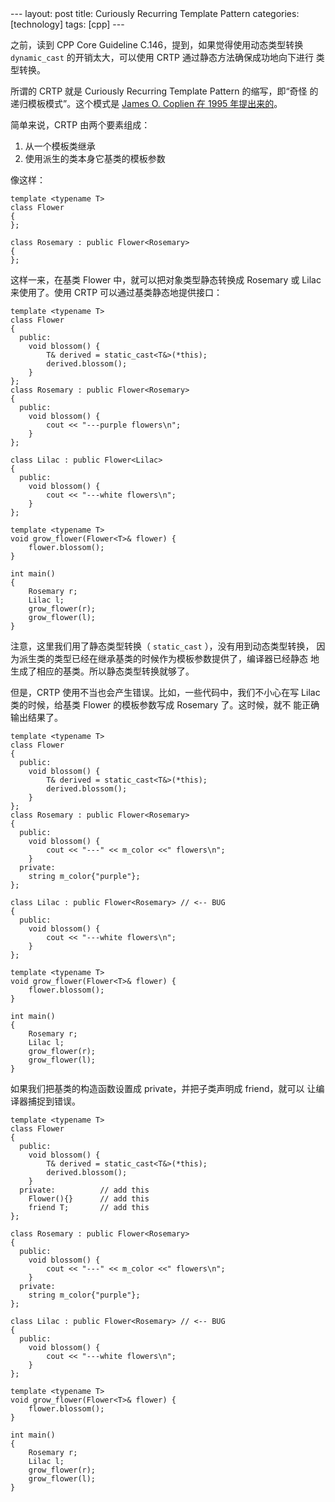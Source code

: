 #+BEGIN_EXPORT html
---
layout: post
title: Curiously Recurring Template Pattern
categories: [technology]
tags: [cpp]
---
#+END_EXPORT

之前，读到 CPP Core Guideline C.146，提到，如果觉得使用动态类型转换
~dynamic_cast~ 的开销太大，可以使用 CRTP 通过静态方法确保成功地向下进行
类型转换。

所谓的 CRTP 就是 Curiously Recurring Template Pattern 的缩写，即“奇怪
的递归模板模式”。这个模式是 [[https://dl.acm.org/doi/10.5555/229227.229229][James O. Coplien 在 1995 年提出来的]]。

简单来说，CRTP 由两个要素组成：
1. 从一个模板类继承
2. 使用派生的类本身它基类的模板参数

像这样：

#+begin_src C++ :exports both :flags -std=c++20 :namespaces std :includes  <iostream> <vector> <algorithm> :eval no-export
template <typename T>
class Flower
{
};

class Rosemary : public Flower<Rosemary>
{
};
#+end_src

这样一来，在基类 Flower 中，就可以把对象类型静态转换成 Rosemary 或
Lilac 来使用了。使用 CRTP 可以通过基类静态地提供接口：

#+begin_src C++ :exports both :flags -std=c++20 :namespaces std :includes  <iostream> <vector> <algorithm> :eval no-export :results output
template <typename T>
class Flower
{
  public:
    void blossom() {
        T& derived = static_cast<T&>(*this);
        derived.blossom();
    }
};
class Rosemary : public Flower<Rosemary>
{
  public:
    void blossom() {
        cout << "---purple flowers\n";
    }
};

class Lilac : public Flower<Lilac>
{
  public:
    void blossom() {
        cout << "---white flowers\n";
    }
};

template <typename T>
void grow_flower(Flower<T>& flower) {
    flower.blossom();
}

int main()
{
    Rosemary r;
    Lilac l;
    grow_flower(r);
    grow_flower(l);
}
#+end_src

#+RESULTS:
: ---purple flowers
: ---white flowers

注意，这里我们用了静态类型转换（ ~static_cast~ ），没有用到动态类型转换，
因为派生类的类型已经在继承基类的时候作为模板参数提供了，编译器已经静态
地生成了相应的基类。所以静态类型转换就够了。


但是，CRTP 使用不当也会产生错误。比如，一些代码中，我们不小心在写
Lilac 类的时候，给基类 Flower 的模板参数写成 Rosemary 了。这时候，就不
能正确输出结果了。

#+begin_src C++ :exports both :flags -std=c++20 :namespaces std :includes  <iostream> <vector> <algorithm> <string> :eval no-export :results output
template <typename T>
class Flower
{
  public:
    void blossom() {
        T& derived = static_cast<T&>(*this);
        derived.blossom();
    }
};
class Rosemary : public Flower<Rosemary>
{
  public:
    void blossom() {
        cout << "---" << m_color <<" flowers\n";
    }
  private:
    string m_color{"purple"};
};

class Lilac : public Flower<Rosemary> // <-- BUG
{
  public:
    void blossom() {
        cout << "---white flowers\n";
    }
};

template <typename T>
void grow_flower(Flower<T>& flower) {
    flower.blossom();
}

int main()
{
    Rosemary r;
    Lilac l;
    grow_flower(r);
    grow_flower(l);
}
#+end_src

如果我们把基类的构造函数设置成 private，并把子类声明成 friend，就可以
让编译器捕捉到错误。

#+begin_src C++ :exports both :flags -std=c++20 :namespaces std :includes  <iostream> <vector> <algorithm> <string> :eval no-export :results output
template <typename T>
class Flower
{
  public:
    void blossom() {
        T& derived = static_cast<T&>(*this);
        derived.blossom();
    }
  private:          // add this
    Flower(){}      // add this
    friend T;       // add this
};

class Rosemary : public Flower<Rosemary>
{
  public:
    void blossom() {
        cout << "---" << m_color <<" flowers\n";
    }
  private:
    string m_color{"purple"};
};

class Lilac : public Flower<Rosemary> // <-- BUG
{
  public:
    void blossom() {
        cout << "---white flowers\n";
    }
};

template <typename T>
void grow_flower(Flower<T>& flower) {
    flower.blossom();
}

int main()
{
    Rosemary r;
    Lilac l;
    grow_flower(r);
    grow_flower(l);
}
#+end_src

#+RESULTS:
#+begin_example
C-src-kKkt1f.cpp:50:11: error: use of deleted function 'Lilac::Lilac()'
   50 |     Lilac l;
      |           ^
C-src-kKkt1f.cpp:34:7: note: 'Lilac::Lilac()' is implicitly deleted because the default definition would be ill-formed:
   34 | class Lilac : public Flower<Rosemary> // <-- BUG
      |       ^~~~~
C-src-kKkt1f.cpp:34:7: error: 'Flower<T>::Flower() [with T = Rosemary]' is private within this context
C-src-kKkt1f.cpp:20:5: note: declared private here
   20 |     Flower(){}
      |     ^~~~~~
#+end_example
